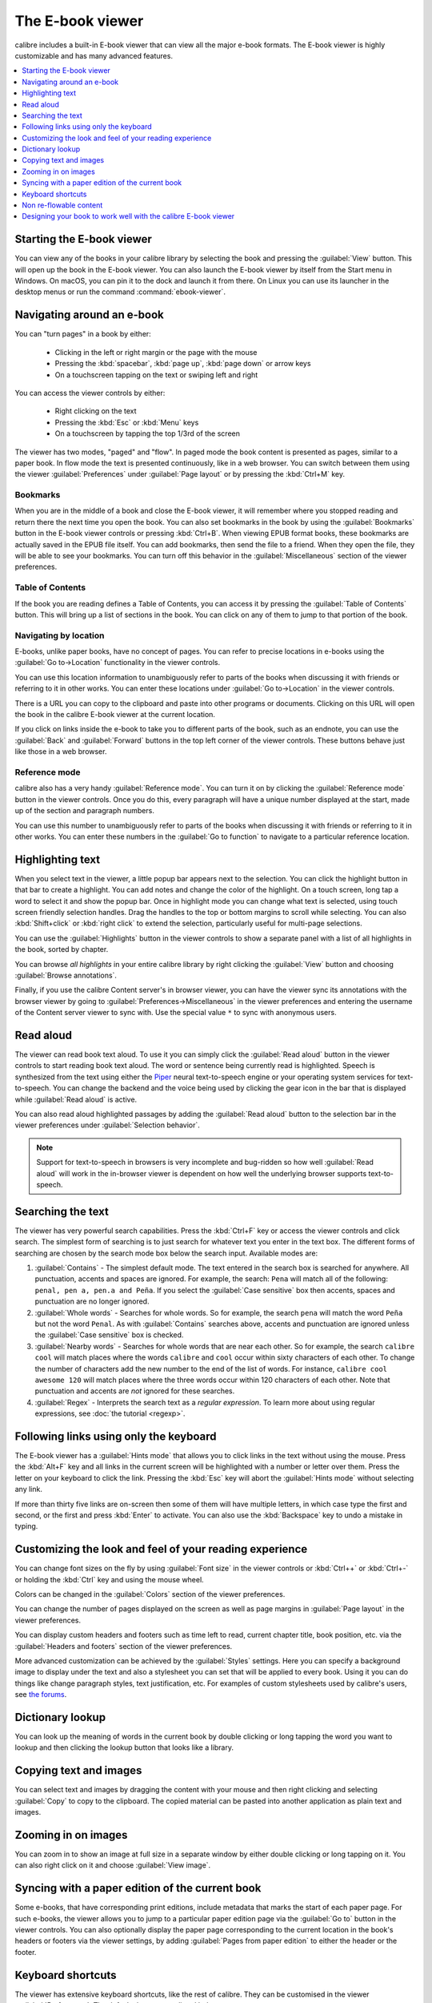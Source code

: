 .. _viewer:

The E-book viewer
=============================

calibre includes a built-in E-book viewer that can view all the major e-book formats.
The E-book viewer is highly customizable and has many advanced features.

.. contents::
    :depth: 1
    :local:

Starting the E-book viewer
-----------------------------

You can view any of the books in your calibre library by selecting the book and
pressing the :guilabel:`View` button. This will open up the book in the E-book
viewer. You can also launch the E-book viewer by itself from the Start menu in
Windows.  On macOS, you can pin it to the dock and launch it from there. On
Linux you can use its launcher in the desktop menus or run the command
:command:`ebook-viewer`.


Navigating around an e-book
-----------------------------

You can "turn pages" in a book by either:

  - Clicking in the left or right margin or the page with the mouse
  - Pressing the :kbd:`spacebar`, :kbd:`page up`, :kbd:`page down` or arrow keys
  - On a touchscreen tapping on the text or swiping left and right


You can access the viewer controls by either:

  - Right clicking on the text
  - Pressing the :kbd:`Esc` or :kbd:`Menu` keys
  - On a touchscreen by tapping the top 1/3rd of the screen


The viewer has two modes, "paged" and "flow". In paged mode the book content
is presented as pages, similar to a paper book. In flow mode the text is
presented continuously, like in a web browser. You can switch between them
using the viewer :guilabel:`Preferences` under :guilabel:`Page layout` or by pressing the
:kbd:`Ctrl+M` key.


Bookmarks
^^^^^^^^^^^^

When you are in the middle of a book and close the E-book viewer, it will remember
where you stopped reading and return there the next time you open the book. You
can also set bookmarks in the book by using the :guilabel:`Bookmarks` button in
the E-book viewer controls or pressing :kbd:`Ctrl+B`. When viewing EPUB format books,
these bookmarks are actually saved in the EPUB file itself. You can add
bookmarks, then send the file to a friend.  When they open the file, they will
be able to see your bookmarks. You can turn off this behavior in the
:guilabel:`Miscellaneous` section of the viewer preferences.


Table of Contents
^^^^^^^^^^^^^^^^^^^^

If the book you are reading defines a Table of Contents, you can access it by
pressing the :guilabel:`Table of Contents` button. This will bring up a list
of sections in the book. You can click on any of them to jump to that portion
of the book.


Navigating by location
^^^^^^^^^^^^^^^^^^^^^^^^

E-books, unlike paper books, have no concept of pages. You can refer to precise
locations in e-books using the :guilabel:`Go to->Location` functionality in the
viewer controls.

You can use this location information to unambiguously refer to parts of the
books when discussing it with friends or referring to it in other works. You
can enter these locations under :guilabel:`Go to->Location` in the viewer
controls.

There is a URL you can copy to the clipboard and paste into other programs
or documents. Clicking on this URL will open the book in the calibre E-book viewer at
the current location.

If you click on links inside the e-book to take you to different parts of the
book, such as an endnote, you can use the :guilabel:`Back` and
:guilabel:`Forward` buttons in the top left corner of the viewer controls.
These buttons behave just like those in a web browser.

Reference mode
^^^^^^^^^^^^^^^^^

calibre also has a very handy :guilabel:`Reference mode`. You can turn it on
by clicking the :guilabel:`Reference mode` button in the viewer controls.  Once
you do this, every paragraph will have a unique number displayed at the start,
made up of the section and paragraph numbers.

You can use this number to unambiguously refer to parts of the books when
discussing it with friends or referring to it in other works. You can enter
these numbers in the :guilabel:`Go to function` to navigate to a particular
reference location.


Highlighting text
----------------------

When you select text in the viewer, a little popup bar appears next to the
selection. You can click the highlight button in that bar to create a
highlight. You can add notes and change the color of the highlight. On a touch
screen, long tap a word to select it and show the popup bar. Once in highlight
mode you can change what text is selected, using touch screen friendly selection
handles. Drag the handles to the top or bottom margins to scroll while selecting.
You can also :kbd:`Shift+click` or :kbd:`right click` to extend the selection,
particularly useful for multi-page selections.

You can use the :guilabel:`Highlights` button in the viewer
controls to show a separate panel with a list of all highlights in the book,
sorted by chapter.

You can browse *all highlights* in your entire calibre library by right
clicking the :guilabel:`View` button and choosing :guilabel:`Browse
annotations`.

Finally, if you use the calibre Content server's in browser viewer, you can
have the viewer sync its annotations with the browser viewer by going to
:guilabel:`Preferences->Miscellaneous` in the viewer preferences and entering
the username of the Content server viewer to sync with. Use the special value
``*`` to sync with anonymous users.


Read aloud
------------

The viewer can read book text aloud. To use it you can simply click the
:guilabel:`Read aloud` button in the viewer controls to start reading book text
aloud. The word or sentence being currently read is highlighted. Speech is
synthesized from the text using either the `Piper
<https://github.com/rhasspy/piper>`__ neural text-to-speech engine or your
operating system services for text-to-speech. You can change the backend and
the voice being used by clicking the gear icon in the bar that is displayed
while :guilabel:`Read aloud` is active.

You can also read aloud highlighted passages by adding the :guilabel:`Read aloud` button to
the selection bar in the viewer preferences under :guilabel:`Selection
behavior`.


.. note:: Support for text-to-speech in browsers is very incomplete and
   bug-ridden so how well :guilabel:`Read aloud` will work in the in-browser
   viewer is dependent on how well the underlying browser supports
   text-to-speech.

Searching the text
--------------------------

The viewer has very powerful search capabilities. Press the :kbd:`Ctrl+F` key
or access the viewer controls and click search. The simplest form of searching is
to just search for whatever text you enter in the text box. The different forms
of searching are chosen by the search mode box below the search input.
Available modes are:

#. :guilabel:`Contains` - The simplest default mode. The text entered in the search box
   is searched for anywhere. All punctuation, accents and spaces are ignored.
   For example, the search: ``Pena`` will match all of the following:
   ``penal, pen a, pen.a and Peña``. If you select the :guilabel:`Case sensitive` box
   then accents, spaces and punctuation are no longer ignored.

#. :guilabel:`Whole words` - Searches for whole words. So for example, the search
   ``pena`` will match the word ``Peña`` but not the word ``Penal``. As with
   :guilabel:`Contains` searches above, accents and punctuation are ignored
   unless the :guilabel:`Case sensitive` box is checked.

#. :guilabel:`Nearby words` - Searches for whole words that are near each other. So for example,
   the search ``calibre cool`` will match places where the words ``calibre``
   and ``cool`` occur within sixty characters of each other. To change the
   number of characters add the new number to the end of the list of words. For
   instance, ``calibre cool awesome 120`` will match places where the three
   words occur within 120 characters of each other. Note that punctuation and
   accents are *not* ignored for these searches.

#. :guilabel:`Regex` - Interprets the search text as a *regular expression*.
   To learn more about using regular expressions, see :doc:`the tutorial
   <regexp>`.


Following links using only the keyboard
-----------------------------------------------

The E-book viewer has a :guilabel:`Hints mode` that allows you to click links
in the text without using the mouse. Press the :kbd:`Alt+F` key and all links
in the current screen will be highlighted with a number or letter over them.
Press the letter on your keyboard to click the link. Pressing the :kbd:`Esc`
key will abort the :guilabel:`Hints mode` without selecting any link.

If more than thirty five links are on-screen then some of them will have
multiple letters, in which case type the first and second, or the first and
press :kbd:`Enter` to activate. You can also use the :kbd:`Backspace` key to
undo a mistake in typing.


Customizing the look and feel of your reading experience
------------------------------------------------------------

You can change font sizes on the fly by using :guilabel:`Font size` in the viewer controls or
:kbd:`Ctrl++` or :kbd:`Ctrl+-` or holding the :kbd:`Ctrl` key and using the
mouse wheel.

Colors can be changed in the :guilabel:`Colors` section of the viewer
preferences.

You can change the number of pages displayed on the screen as well as page
margins in :guilabel:`Page layout` in the viewer preferences.

You can display custom headers and footers such as time left to read, current
chapter title, book position, etc. via the :guilabel:`Headers and footers`
section of the viewer preferences.

More advanced customization can be achieved by the :guilabel:`Styles` settings.
Here you can specify a background image to display under the text and also a
stylesheet you can set that will be applied to every book. Using it you can do
things like change paragraph styles, text justification, etc.  For examples of
custom stylesheets used by calibre's users, see `the forums
<https://www.mobileread.com/forums/showthread.php?t=51500>`_.

Dictionary lookup
-------------------

You can look up the meaning of words in the current book by double clicking
or long tapping the word you want to lookup and then clicking the lookup button
that looks like a library.


Copying text and images
-------------------------

You can select text and images by dragging the content with your mouse and then
right clicking and selecting :guilabel:`Copy` to copy to the clipboard.  The copied
material can be pasted into another application as plain text and images.


Zooming in on images
----------------------------

You can zoom in to show an image at full size in a separate window by either
double clicking or long tapping on it. You can also right click on it and
choose :guilabel:`View image`.


Syncing with a paper edition of the current book
----------------------------------------------------

Some e-books, that have corresponding print editions, include metadata that
marks the start of each paper page. For such e-books, the viewer allows you to
jump to a particular paper edition page via the :guilabel:`Go to` button in the
viewer controls. You can also optionally display the paper page corresponding
to the current location in the book's headers or footers via the viewer
settings, by adding :guilabel:`Pages from paper edition` to either the header
or the footer.

.. _viewer_shortcuts:

Keyboard shortcuts
-----------------------

The viewer has extensive keyboard shortcuts, like the rest of calibre. They can
be customised in the viewer :guilabel:`Preferences`. The default shortcuts are listed below:


.. list-table:: Keyboard shortcuts for the calibre E-book viewer
    :widths: 10 100
    :header-rows: 1

    * - Keyboard shortcut
      - Action
    * - :kbd:`Home, Ctrl+ArrowUp, Ctrl+ArrowLeft`
      - Scroll to the start of the current file in a multi file book
    * - :kbd:`Ctrl+Home`
      - Scroll to the beginning of the book
    * - :kbd:`Ctrl+End`
      - Scroll to the end of the book
    * - :kbd:`End, Ctrl+ArrowDown, Ctrl+ArrowRight`
      - Scroll to the end of the current file in a multi file book
    * - :kbd:`ArrowUp`
      - Scroll backwards, smoothly in flow mode and by screen fulls in paged mode
    * - :kbd:`ArrowDown`
      - Scroll forwards, smoothly in flow mode and by screen fulls in paged mode
    * - :kbd:`ArrowLeft`
      - Scroll leftwards by a little in flow mode and by a page in paged mode
    * - :kbd:`ArrowRight`
      - Scroll rightwards by a little in flow mode and by a page in paged mode
    * - :kbd:`PageUp, Shift+Spacebar`
      - Scroll backwards by screen-fulls
    * - :kbd:`PageDown, Spacebar`
      - Scroll forwards by screen-fulls
    * - :kbd:`Ctrl+PageUp`
      - Scroll to the previous section
    * - :kbd:`Ctrl+PageDown`
      - Scroll to the next section
    * - :kbd:`Alt+ArrowLeft`
      - Back
    * - :kbd:`Alt+ArrowRight`
      - Forward
    * - :kbd:`Ctrl+T`
      - Toggle Table of Contents
    * - :kbd:`Ctrl+S`
      - Read aloud
    * - :kbd:`Alt+P`
      - Change settings quickly by creating and switching to :guilabel:`profiles`
    * - :kbd:`Alt+f`
      - Follow links with the keyboard
    * - :kbd:`Ctrl+C`
      - Copy to clipboard
    * - :kbd:`Alt+C`
      - Copy current location to clipboard
    * - :kbd:`Ctrl+Shift+C`
      - Copy current location as calibre:// URL to clipboard
    * - :kbd:`/, Ctrl+f, Cmd+f`
      - Start search
    * - :kbd:`F3, Enter`
      - Find next
    * - :kbd:`Shift+F3, Shift+Enter`
      - Find previous
    * - :kbd:`Ctrl+Plus, Meta+Plus`
      - Increase font size
    * - :kbd:`Ctrl+Minus, Meta+Minus`
      - Decrease font size
    * - :kbd:`Ctrl+0`
      - Restore default font size
    * - :kbd:`Ctrl+]`
      - Increase number of pages per screen
    * - :kbd:`Ctrl+[`
      - Decrease number of pages per screen
    * - :kbd:`Ctrl+Alt+C`
      - Make number of pages per screen automatic
    * - :kbd:`F11, Ctrl+Shift+F`
      - Toggle full screen
    * - :kbd:`Ctrl+M`
      - Toggle between Paged mode and Flow mode for text layout
    * - :kbd:`Ctrl+W`
      - Toggle the scrollbar
    * - :kbd:`Ctrl+X`
      - Toggle the Reference mode
    * - :kbd:`Ctrl+B`
      - Show/hide bookmarks
    * - :kbd:`Ctrl+Alt+B`
      - New bookmark
    * - :kbd:`Ctrl+N, Ctrl+E`
      - Show the book metadata
    * - :kbd:`Ctrl+Alt+F5, Ctrl+Alt+R`
      - Reload book
    * - :kbd:`Ctrl+Shift+ArrowRight`
      - Alter the current selection forward by a word
    * - :kbd:`Ctrl+Shift+ArrowLeft`
      - Alter the current selection backwards by a word
    * - :kbd:`Shift+ArrowRight`
      - Alter the current selection forward by a character
    * - :kbd:`Shift+ArrowLeft`
      - Alter the current selection backwards by a character
    * - :kbd:`Shift+ArrowDown`
      -  Alter the current selection forward by a line
    * - :kbd:`Shift+Home`
      -  Extend the current selection to the start of the line
    * - :kbd:`Shift+End`
      - Extend the current selection to the end of the line
    * - :kbd:`Ctrl+A`
      - Select all
    * - :kbd:`Shift+ArrowUp`
      - Alter the current selection backwards by a line
    * - :kbd:`Ctrl+Shift+ArrowDown`
      - Alter the current selection forward by a paragraph
    * - :kbd:`Ctrl+Shift+ArrowUp`
      - Alter the current selection backwards by a paragraph
    * - :kbd:`Esc, MenuKey`
      - Show the E-book viewer controls
    * - :kbd:`Ctrl+Comma, Ctrl+Esc, Meta+Esc, Meta+Comma`
      - Show E-book viewer preferences
    * - :kbd:`Ctrl+G, ;, :`
      - Go to a specified book location or position
    * - :kbd:`Ctrl+Spacebar`
      - Toggle auto-scroll
    * - :kbd:`Alt+ArrowUp`
      - Auto scroll faster
    * - :kbd:`Alt+ArrowDown`
      - Auto scroll slower
    * - :kbd:`Ctrl+I`
      - Show/hide Inspector
    * - :kbd:`Ctrl+L`
      -  Show/hide the word lookup panel
    * - :kbd:`Ctrl+Q (Cmd+Q on macOS)`
      - Quit
    * - :kbd:`Ctrl+P`
      - Print book to PDF
    * - :kbd:`Ctrl+F11`
      - Toggle the toolbar
    * - :kbd:`Ctrl+H`
      - Toggle the highlights panel
    * - :kbd:`Ctrl+D`
      - Edit this book

Non re-flowable content
--------------------------

Some books have very wide content that cannot be broken up at page boundaries.
For example tables or :code:`<pre>` tags. In such cases, you should switch the
viewer to *flow mode* by pressing :kbd:`Ctrl+M` to read this content.
Alternately, you can also add the following CSS to the :guilabel:`Styles` section of the
viewer preferences to force the viewer to break up lines of text in
:code:`<pre>` tags::

    code, pre { white-space: pre-wrap }


Designing your book to work well with the calibre E-book viewer
-----------------------------------------------------------------

The calibre E-book viewer will set the ``is-calibre-viewer`` class on the root
element. So you can write CSS rules that apply only for it. Additionally,
the viewer will set the following classes on the ``body`` element:

``body.calibre-viewer-dark-colors``
    Set when using a dark color scheme

``body.calibre-viewer-light-colors``
    Set when using a light color scheme

``body.calibre-viewer-paginated``
    Set when in paged mode

``body.calibre-viewer-scrolling``
    Set when in flow (non-paginated) mode

``body.calibre-footnote-container``
    Set when displaying a popup footnote

Finally, you can use the calibre color scheme colors via `CSS variables
<https://developer.mozilla.org/en-US/docs/Web/CSS/Using_CSS_custom_properties>`_.
The calibre E-book viewer defines the following variables:
``--calibre-viewer-background-color``, ``--calibre-viewer-foreground-color``
and optionally ``--calibre-viewer-link-color`` in color themes that define
a link color.
